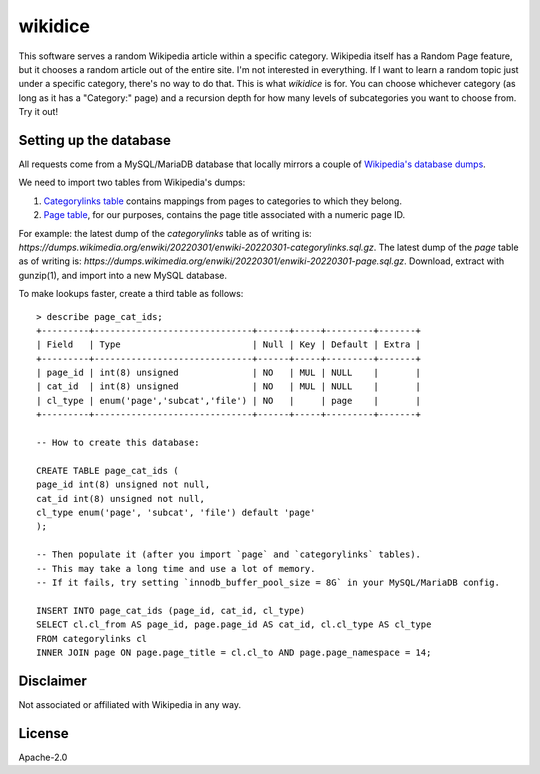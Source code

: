 wikidice
--------

This software serves a random Wikipedia article within a specific category. Wikipedia itself has a Random Page feature, but it chooses a random article out of the entire site. I'm not interested in everything. If I want to learn a random topic just under a specific category, there's no way to do that. This is what `wikidice` is for. You can choose whichever category (as long as it has a "Category:" page) and a recursion depth for how many levels of subcategories you want to choose from. Try it out!

Setting up the database
=======================

All requests come from a MySQL/MariaDB database that locally mirrors a couple of `Wikipedia's database dumps <https://dumps.wikimedia.org/>`_.

We need to import two tables from Wikipedia's dumps:

1. `Categorylinks table <https://www.mediawiki.org/wiki/Manual:Categorylinks_table>`_ contains mappings from pages to categories to which they belong.
2. `Page table <https://www.mediawiki.org/wiki/Manual:Page_table>`_, for our purposes, contains the page title associated with a numeric page ID.

For example: the latest dump of the `categorylinks` table as of writing is: `https://dumps.wikimedia.org/enwiki/20220301/enwiki-20220301-categorylinks.sql.gz`. The latest dump of the `page` table as of writing is: `https://dumps.wikimedia.org/enwiki/20220301/enwiki-20220301-page.sql.gz`. Download, extract with gunzip(1), and import into a new MySQL database.

To make lookups faster, create a third table as follows::

  > describe page_cat_ids;
  +---------+------------------------------+------+-----+---------+-------+
  | Field   | Type                         | Null | Key | Default | Extra |
  +---------+------------------------------+------+-----+---------+-------+
  | page_id | int(8) unsigned              | NO   | MUL | NULL    |       |
  | cat_id  | int(8) unsigned              | NO   | MUL | NULL    |       |
  | cl_type | enum('page','subcat','file') | NO   |     | page    |       |
  +---------+------------------------------+------+-----+---------+-------+

  -- How to create this database:
  
  CREATE TABLE page_cat_ids (
  page_id int(8) unsigned not null,
  cat_id int(8) unsigned not null,
  cl_type enum('page', 'subcat', 'file') default 'page'
  );

  -- Then populate it (after you import `page` and `categorylinks` tables).
  -- This may take a long time and use a lot of memory.
  -- If it fails, try setting `innodb_buffer_pool_size = 8G` in your MySQL/MariaDB config.

  INSERT INTO page_cat_ids (page_id, cat_id, cl_type)
  SELECT cl.cl_from AS page_id, page.page_id AS cat_id, cl.cl_type AS cl_type
  FROM categorylinks cl
  INNER JOIN page ON page.page_title = cl.cl_to AND page.page_namespace = 14;

Disclaimer
==========

Not associated or affiliated with Wikipedia in any way.


License
=======

Apache-2.0
